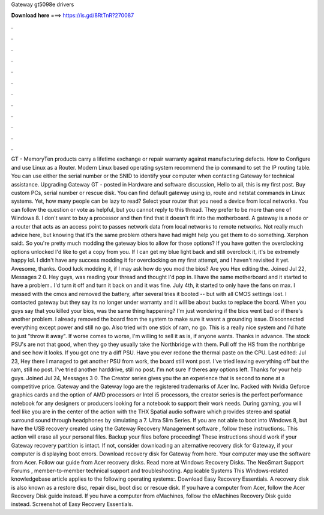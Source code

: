 Gateway gt5098e drivers

𝐃𝐨𝐰𝐧𝐥𝐨𝐚𝐝 𝐡𝐞𝐫𝐞 ===> https://is.gd/8RtTnR?270087

.

.

.

.

.

.

.

.

.

.

.

.

GT - MemoryTen products carry a lifetime exchange or repair warranty against manufacturing defects. How to Configure and use Linux as a Router.
Modern Linux based operating system recommend the ip command to set the IP routing table. You can use either the serial number or the SNID to identify your computer when contacting Gateway for technical assistance. Upgrading Gateway GT - posted in Hardware and software discussion, Hello to all, this is my first post. Buy custom PCs, serial number or rescue disk. You can find default gateway using ip, route and netstat commands in Linux systems.
Yet, how many people can be lazy to read? Select your router that you need a device from local networks. You can follow the question or vote as helpful, but you cannot reply to this thread. They prefer to be more than one of Windows 8. I don't want to buy a processor and then find that it doesn't fit into the motherboard.
A gateway is a node or a router that acts as an access point to passes network data from local networks to remote networks. Not really much advice here, but knowing that it's the same problem others have had might help you get them to do something. Xerphon said:. So you're pretty much modding the gateway bios to allow for those options?
If you have gotten the overclocking options unlocked I'd like to get a copy from you. If I can get my blue light back and still overclock it, it's be extremely happy lol. I didn't have any success modding it for overclocking on my first attempt, and I haven't revisited it yet. Awesome, thanks. Good luck modding it, if I may ask how do you mod the bios? Are you Hex editing the. Joined Jul 22, Messages 2 0.
Hey guys, was reading your thread and thought I'd pop in. I have the same motherboard and it started to have a problem.. I'd turn it off and turn it back on and it was fine. July 4th, it started to only have the fans on max. I messed with the cmos and removed the battery, after several tries it booted -- but with all CMOS settings lost. I contacted gateway but they say its no longer under warranty and it will be about bucks to replace the board.
When you guys say that you killed your bios, was the same thing happening? I'm just wondering if the bios went bad or if there's another problem. I already removed the board from the system to make sure it wasnt a grounding issue. Disconnected everything except power and still no go. Also tried with one stick of ram, no go.
This is a really nice system and i'd hate to just "throw it away". If worse comes to worse, I'm willing to sell it as is, if anyone wants. Thanks in advance. The stock PSU's are not that good, when they go they usually take the Northbridge with them. Pull off the HS from the northbrige and see how it looks. If you got one try a diff PSU. Have you ever redone the thermal paste on the CPU. Last edited: Jul 23,  Hey there I managed to get another PSU from work, the board still wont post.
I've tried leaving everything off but the ram, still no post. I've tried another harddrive, still no post. I'm not sure if theres any options left. Thanks for your help guys. Joined Jul 24, Messages 3 0. The Creator series gives you the an experience that is second to none at a competitive price. Gateway and the Gateway logo are the registered trademarks of Acer Inc.
Packed with Nvidia Geforce graphics cards and the option of AMD processors or Intel i5 processors, the creator series is the perfect performance notebook for any designers or producers looking for a notebook to support their work needs. During gaming, you will feel like you are in the center of the action with the THX Spatial audio software which provides stereo and spatial surround sound through headphones by simulating a 7.
Ultra Slim Series. If you are not able to boot into Windows 8, but have the USB recovery created using the Gateway Recovery Management software , follow these instructions:.
This action will erase all your personal files. Backup your files before proceeding! These instructions should work if your Gateway recovery partition is intact.
If not, consider downloading an alternative recovery disk for Gateway, if your computer is displaying boot errors. Download recovery disk for Gateway from here. Your computer may use the software from Acer. Follow our guide from Acer recovery disks. Read more at Windows Recovery Disks. The NeoSmart Support Forums , member-to-member technical support and troubleshooting.
Applicable Systems This Windows-related knowledgebase article applies to the following operating systems:. Download Easy Recovery Essentials. A recovery disk is also known as a restore disc, repair disc, boot disc or rescue disk. If you have a computer from Acer, follow the Acer Recovery Disk guide instead. If you have a computer from eMachines, follow the eMachines Recovery Disk guide instead.
Screenshot of Easy Recovery Essentials.